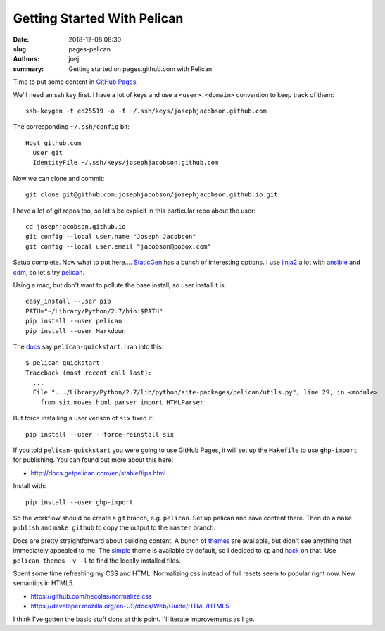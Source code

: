 Getting Started With Pelican
############################

:date: 2018-12-08 08:30
:slug: pages-pelican
:authors: joej
:summary: Getting started on pages.github.com with Pelican


Time to put some content in `GitHub Pages <https://pages.github.com/>`_.

We'll need an ssh key first.  I have a lot of keys and use a ``<user>.<domain>``
convention to keep track of them::

  ssh-keygen -t ed25519 -o -f ~/.ssh/keys/josephjacobson.github.com

The corresponding ``~/.ssh/config`` bit::

  Host github.com
    User git
    IdentityFile ~/.ssh/keys/josephjacobson.github.com

Now we can clone and commit::

  git clone git@github.com:josephjacobson/josephjacobson.github.io.git

I have a lot of git repos too, so let's be explicit in this particular repo
about the user::

  cd josephjacobson.github.io
  git config --local user.name "Joseph Jacobson"
  git config --local user.email "jacobson@pobox.com"


Setup complete.  Now what to put here....
`StaticGen <https://www.staticgen.com/>`_ has a bunch of interesting options.
I use `jinja2 <http://jinja.pocoo.org/>`_ a lot with
`ansible <https://www.ansible.com/>`_ and
`cdm <https://cloud.google.com/deployment-manager/docs/quickstart>`_, so let's
try `pelican <https://getpelican.com/>`_.


Using a mac, but don't want to pollute the base install, so user install it is::

  easy_install --user pip
  PATH="~/Library/Python/2.7/bin:$PATH"
  pip install --user pelican
  pip install --user Markdown

The `docs <http://docs.getpelican.com/en/stable/install.html#kickstart-your-site>`_ say ``pelican-quickstart``. I ran into this::

  $ pelican-quickstart   
  Traceback (most recent call last):
    ...
    File ".../Library/Python/2.7/lib/python/site-packages/pelican/utils.py", line 29, in <module>
      from six.moves.html_parser import HTMLParser

But force installing a user verison of ``six`` fixed it::

  pip install --user --force-reinstall six

If you told ``pelican-quickstart`` you were going to use GitHub Pages, it
will set up the ``Makefile`` to use ``ghp-import`` for publishing.  You can
found out more about this here:

- http://docs.getpelican.com/en/stable/tips.html

Install with::

  pip install --user ghp-import

So the workflow should be create a git branch, e.g. ``pelican``.  Set up pelican
and save content there.  Then do a ``make publish`` and ``make github`` to 
copy the output to the ``master`` branch. 

Docs are pretty straightforward about building content.  A bunch of
`themes <http://pelicanthemes.com/>`_ are available, but didn't see anything
that immediately appealed to me.  The
`simple <https://github.com/getpelican/pelican/tree/master/pelican/themes/simple/templates>`_
theme is available by default, so I decided to ``cp`` and
`hack <http://docs.getpelican.com/en/stable/themes.html>`_ on that.  Use
``pelican-themes -v -l`` to find the locally installed files.

Spent some time refreshing my CSS and HTML.  Normalizing css instead of full
resets seem to popular right now.  New semantics in HTML5.

- https://github.com/necolas/normalize.css
- https://developer.mozilla.org/en-US/docs/Web/Guide/HTML/HTML5

I think I've gotten the basic stuff done at this point.
I'll iterate improvements as I go.

